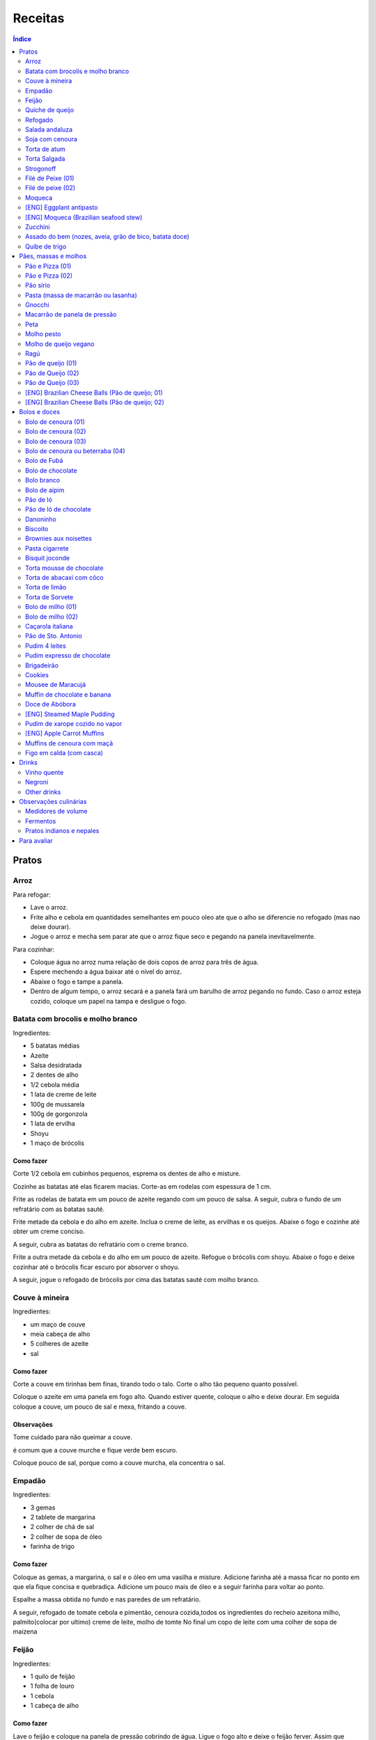Receitas
############

.. contents:: Índice
    :depth: 2

Pratos
=========
Arroz
-------
Para refogar:

- Lave o arroz.
- Frite alho e cebola em quantidades semelhantes em pouco oleo ate que o alho se diferencie no refogado (mas nao deixe dourar).
- Jogue o arroz e mecha sem parar ate que o arroz fique seco e pegando na panela inevitavelmente.

Para cozinhar: 

- Coloque água no arroz numa relação de dois copos de arroz para três de água. 
- Espere mechendo a água baixar até o nível do arroz.
- Abaixe o fogo e tampe a panela. 
- Dentro de algum tempo, o arroz secará e a panela fará um barulho de arroz pegando no fundo. Caso o arroz esteja cozido, coloque um papel na tampa e desligue o fogo.


Batata com brocolis e molho branco
------------------------------------
Ingredientes:

- 5 batatas médias
- Azeite
- Salsa desidratada
- 2 dentes de alho
- 1/2 cebola média
- 1 lata de creme de leite
- 100g de mussarela
- 100g de gorgonzola
- 1 lata de ervilha
- Shoyu
- 1 maço de brócolis

Como fazer
~~~~~~~~~~~~
Corte 1/2 cebola em cubinhos pequenos, esprema os dentes de alho e misture.

Cozinhe as batatas até elas ficarem macias. Corte-as em rodelas com espessura de 1 cm.

Frite as rodelas de batata em um pouco de azeite regando com um pouco de salsa. A seguir, cubra o fundo de um refratário com as batatas sauté.

Frite metade da cebola e do alho em azeite. Inclua o creme de leite, as ervilhas e os queijos. Abaixe o fogo e cozinhe até obter um creme conciso.

A seguir, cubra as batatas do refratário com o creme branco.

Frite a outra metade da cebola e do alho em um pouco de azeite. Refogue o brócolis com shoyu. Abaixe o fogo e deixe cozinhar até o brócolis ficar escuro por absorver o shoyu. 

A seguir, jogue o refogado de brócolis por cima das batatas sauté com molho branco.


Couve à mineira
-----------------
Ingredientes:

- um maço de couve
- meia cabeça de alho
- 5 colheres de azeite
- sal

Como fazer
~~~~~~~~~~~~
Corte a couve em tirinhas bem finas, tirando todo o talo. Corte o alho tão pequeno quanto possível. 

Coloque o azeite em uma panela em fogo alto. Quando estiver quente, coloque o alho e deixe dourar. Em seguida coloque a couve, um pouco de sal e mexa, fritando a couve.

Observações
~~~~~~~~~~~~~~
Tome cuidado para não queimar a couve. 

é comum que a couve murche e fique verde bem escuro.

Coloque pouco de sal, porque como a couve murcha, ela concentra o sal.


Empadão
---------
Ingredientes:

- 3 gemas 
- 2 tablete de margarina
- 2 colher de chá de sal
- 2 colher de sopa de óleo
- farinha de trigo

Como fazer
~~~~~~~~~~~~
Coloque as gemas, a margarina, o sal e o óleo em uma vasilha e misture. Adicione farinha até a massa ficar no ponto em que ela fique concisa e quebradiça. Adicione um pouco mais de óleo e a seguir farinha para voltar ao ponto.

Espalhe a massa obtida no fundo e nas paredes de um refratário.

A seguir, refogado de tomate cebola e pimentão, cenoura cozida,todos os ingredientes do recheio azeitona milho, palmito(colocar por ultimo) creme de leite, molho de tomte
No final um copo de leite com uma colher de sopa de maizena 


Feijão
--------
Ingredientes:

- 1 quilo de feijão
- 1 folha de louro
- 1 cebola
- 1 cabeça de alho


Como fazer
~~~~~~~~~~~~
Lave o feijão e coloque na panela de pressão cobrindo de água. Ligue o fogo alto e deixe o feijão ferver. Assim que ferver, tire o feijão do fogo e escorra.

Coloque novamente o feijão na panela de pressão. Coloque água no dobro do volume do feijão, a folha de louro e meia cebola. Deixar cozinhar na panela de pressão por trinta minutos a partir do momento em que a panela começar a chiar. 

Depois de trinta minutos, desligue o fogo e deixe sair a pressão. 

Ao desligar o fogo, coloque cinco colheres de óleo em uma frigideira. Quando o óleo estiver quente, frite uma cabeça de alho e meia cebola picada até o alho ficar loiro.

Misturar o refogado ao feijão e duas colheres de sal. Cozinhar um pouco mais.


Quiche de queijo
------------------
Ingredientes:

- 2 ovos e 1 gema 
- 1 tablete de margarina
- 1 colher de chá de sal
- 1 colher de sopa de óleo
- farinha de trigo
- 2 caixas de creme de leite
- 2 colheres de sopa de água
- 200 g de queijo mussarela
- 200 g de queijo parmesão
- 200 g de queijo branco
- 200 g de queijo gorgonzola

Como fazer
~~~~~~~~~~~~
Coloque a gema, a margarina, o sal e o óleo em uma vasilha e misture. Adicione farinha até a massa ficar no ponto em que ela fique concisa e quebradiça. Adicione um pouco mais de óleo e a seguir farinha para voltar ao ponto.

Espalhe a massa obtida no fundo e nas paredes de um refratário.

A seguir, misture os ovos, a água, o creme de leite e os queijos.

Jogue esta mistura dentro do refratário com a massa. 

Coloque para assar em forno médio até a massa e a parte de cima do recheio ficarem dourados.


Refogado
----------
Ingredientes:

- 2 dentes de alho
- 1/4 cebola
- 1/2 pimentão verde
- 2 tomates
- 3 colheres de sopa de azeite

Como fazer
~~~~~~~~~~~~
Pique o alho e a cebola tão pequenos quanto possível. Corte o pimentão em tiras finas ou em cubinhos bem pequenos. Pique os tomates em cubinhos.

Coloque o azeite em uma panela em fogo alto. Quando estiver quente, coloque o alho e deixar dourar. Em seguida, coloque a cebola e deixe dourar. Coloque depois o pimentão e os tomates picados. Tampe a panela e deixe cozinhar em fogo baixo. Os ingredientes devem ficar dissolvidos.

Para completar, pode-se colocar espinafre com creme de leite ou couve picada em tirinhas finas ou abóbora piacada em cubinhos ou vagem cortada. Nesses casos adicione cebolinha e salsa e deixe cozinhar em fogo baixo com a panela tampada.


Salada andaluza
-----------------
Ingredientes:

- 3 tomates
- 1 pimentão amarelo
- 125 gramas de arroz
- 1 limão
- salsa
- azeite
- sal
- pimenta do reino

Como fazer
~~~~~~~~~~~~
Lave os tomates, descasque-os e corte-os em quatro gomos. Tire a pele e as sementes do pimentão e cote-o em fatias finas.

Cozinhe o arroz em batante água fervente com sal, por 15 minutos. Depois, escorra.

Tempere o arroz com azeite, limão, sal e pimenta do reino. Salpique salsa e misture bem.

Divida o arroz em pratos e complete cada porção com as tiras de pimentão e com os gomos de tomate.


Soja com cenoura
-----------------
Ingredientes:

- 100 gramas de proteina de soja grande
- 1 cenoura média
- 1 cebola pequena
- 3 colheres de sopa de purê de tomate
- 1 colher de sopa de manjerona seca
- azeite
- sal

Como fazer
~~~~~~~~~~~~
Hidratar a soja em água fervente por trinta minutos.

Cortar as cenouras em fatias finas no sentido do seu comprimento.

Picar a cebola bem pequena e colocar para fritar em três colheres de azeite quente. Acrescentar as cenouras, temperar com sal e cozinhar em fogo alto por dez minutos, mexendo sempre.

Escorrer a soja e juntar aos legumes acima Cozinhar tudo junto por mais cinco minutos em fogo alto. Junte o purê de tomate e quatro colheres de água. Abaixe o fogo, tampe a panela e cozinhe por quinze minutos.

Destampar a panela, salpicar manjerona seca, misturar e cotinuar cozinhando por mais cinco minutos em fogo alto. Depois sirva.


Torta de atum
-----------------
Ingredientes:

- 3 ovos
- 2 xícaras (chá) de leite
- 2 xícaras (chá) de óleo
- 1/2 xícaras (chá) de queijo parmesão ralado
- 1 colher (chá) de sal
- 14 colheres (sopa) de farinha de trigo
- 1 colher (sopa) de fermento em pós
- margarina para untar
- 2 latas de atum sólido (340g)
- 1 tomate picado
- 1 xícara (chá) de azeitonas verdes picadas
- 1 cebola picada
- 1 lata de ervilha
- sal a gosto 

Como fazer
~~~~~~~~~~~~
Bata no liquidificador os ovos, o leite, o óleo, o parmesão, o sal, a farinha e o fermento. Em uma forma untada e enfarinhada, coloque metade da massa.

Em uma vasilha misture o atum, o tomater, a azeitona, a cebola e a ervilha e tempere com sal. Distribua sobre a massa, cubra com a massa restante e leve ao forno médio, preaquecido, por 30 minutos (ou até dourar).


Torta Salgada
----------------
Ingredientes:

- 3 ovos
- 1 copo (200ml) de óleo
- 2,5 copos de leite
- 3 copos de trigo
- queijo ralado
- sal e fermento

Como fazer
~~~~~~~~~~~~
Bata no liquidificador os ovos, o leite, o óleo, o parmesão, o sal, a farinha e o fermento. Em uma forma untada, coloque metade da massa.

Em uma vasilha misture os recheios (atum ou frango desfiado, tomate (comum ou seco), azeitona, cebola, ervilha cozida, cenoura cozida, palmito, milho... Distribua sobre a massa, cubra com a massa restante e leve ao forno médio, preaquecido, por 30 minutos (ou até dourar).


Strogonoff
------------
Ingredientes:

- 500 g de peito de frango cortados em cubos
- 1 lata de molho de tomate
- 1 lata de creme de leite
- 3 dentes de alho
- 1 colher de óleo
- Sal a gosto
- (opcional) batata palha

Como fazer
~~~~~~~~~~~~
Frite o alho no óleo até dourar.

Coloque o peito de frango cortado em cubos no fogo baixo, mexa bem e deixe por 3 a 10 minutos ou até cozinhar.

Acrescente o molho de tomate e ajuste o sal, deixe cozinhar por 5 minutos.

Acrescente o creme e leite, mexa bem e deixe por mais 3 minutos.


Filé de Peixe (01)
-------------------
Ingredientes:

- 500 g de filé de peixe (tilápia, saint peter ou outro)
- 4 batatas grande descascada em rodelas de 0,5 centímetro de espessura
- 2 tomates picadinhos
- 1/2 pimentão (se ele for grande)
- 1 cebola média picada em cubos
- 1 colher (sopa) cheia de alcaparras
- cheiro-verde a gosto
- (opcional) coentro a gosto 
- 1/2 colher (sopa) de sal
- 1 dente de alho (pequeno) bem espremido
- azeite a gosto

Como fazer
~~~~~~~~~~~~
Tempere o filé de peixe com sal e alho e reserve.

Misture o tomate, cebola, pimentão e alcaparras e tempere com um pouco de sal e junte o cheiro verde e coentro. Reseve.

Unte um refratário com azeite, e forre com as batatas cruas.

Cubra as batatas com o peixe e por cima distribua a mistura do tomate. Regue com bastante azeite e leve ao forno por mais ou menos 30 a 40 minutos.

Quando secar o líquido que acumula no fundo da forma quando está assando e ficar dourado está pronto.

Sirva com arroz intergal ou branco, é uma delícia!


Filé de peixe (02)
-------------------
Ingredientes:

- 500 g de filé de peixe (a sua escolha)
- 1 lata de molho de tomate
- 1 pote de requeijão
- 1 colher de sopa de queijo ralado

Como fazer
~~~~~~~~~~~~
Tempere o peixe com alho e limão, coloque-os num refratário. Coloque o requeijão. Em cima do requeijão, adicione o molho de tomate e salpique o queijo ralado. Leve ao forno em temperatura média (25 min).


Moqueca
----------
Ingredients:

 - 1/2 a 1 kg de filés de peixe branco firme, como linguado, peixe-espada ou bacalhau, lavados em água fria, espinhas de alfinete removidas e cortadas em grandes porções
 - 3 dentes de alho picados
 - 4 colheres de sopa de limão ou suco de limão
 - Sal
 - Pimenta preta (preferência por moída na hora)
 - Pimenta vermelha
 - Azeite virgem extra
 - Azeite de dendê
 - 1 xícara de cebolinha picada ou 1 cebola amarela média, picada ou fatiada
 - 1/4 xícara de cebola verde picada
 - 1/2 pimentão amarelo e 1/2 vermelho, com sementes, sem haste, picado (ou fatiado)
 - 2 xícaras de tomate picado (ou fatiado)
 - 1 colher de sopa de páprica (doce húngaro)
 - 1 molho grande de coentro, picado com um pouco de reserva para enfeitar
 - 1 lata de 400 ml de leite de coco

Como fazer
~~~~~~~~~~~~
Cubra o peixe com alho e suco de limão: coloque os pedaços de peixe em uma tigela, acrescente o alho picado e o suco de limão para que os pedaços fiquem bem revestidos. Polvilhe generosamente com sal e pimenta. Mantenha refrigerado enquanto prepara o resto da sopa.

Faça arroz para servir com sopa: Se você está pensando em servir a sopa com arroz, comece pelo arroz. % Leve alguns copos de água para ferver. Aqueça uma colher de sopa de azeite em uma panela média em fogo médio alto. Adicione a 1/2 cebola picada e cozinhe, mexendo, até que a cebola fique translúcida. Adicione o alho e cozinhe por mais 30 segundos, até que o alho esteja perfumado. Adicione o arroz branco cru e mexa para cobrir completamente com o óleo, a cebola e o alho. Adicione a água fervente. (A quantidade depende da marca do arroz, verifique a embalagem. Se nenhuma quantidade for fornecida, adicione 1 3/4 xícara de água para cada xícara de arroz.) Misture 1 colher de chá de sal. Leve para ferver, abaixe o fogo, tampe e deixe cozinhar por 15 minutos, depois retire do fogo até a hora de servir com a sopa.

Comece a cozinhar a cebola, o pimentão, o tomate e as cebolas verdes: Em uma panela grande coberta (como uma panela de ferro), cubra o fundo com cerca de 2 colheres de sopa de azeite e leve ao fogo médio. Adicione a cebola picada e cozinhe alguns minutos até ficar macia. Adicione o pimentão, páprica e flocos de pimenta vermelha. Polvilhe generosamente com sal e pimenta. (Pelo menos uma colher de chá de sal.) Cozinhe por mais alguns minutos, até que o pimentão comece a amolecer. Junte os tomates picados e as cebolas verdes. Leve para ferver e cozinhe por 5 minutos, descoberto. Junte o coentro picado.

Faça uma camada de vegetais com peixes, adicione leite de coco: Use uma colher grande para retirar cerca de metade dos vegetais (você vai colocá-los de volta). Espalhe os vegetais restantes no fundo da panela para criar uma cama para os peixes. Disponha os pedaços de peixe sobre os vegetais. Polvilhe com sal e pimenta. Em seguida, volte a colocar os vegetais previamente retirados, cobrindo o peixe. Despeje o leite de coco sobre o peixe e os vegetais.

Cozinhe, cozinhe, ajuste os temperos: leve a sopa para ferver, reduza o fogo, tampe e deixe ferver por 15 minutos. Prove e ajuste os temperos. Pode ser necessário adicionar mais sal (provavelmente), suco de lima ou limão, páprica, pimenta ou chili em flocos para obter o tempero desejado para a sopa. Enfeite com coentro. Sirva com arroz ou com pão crocante.


[ENG] Eggplant antipasto
---------------------------
Ingredients:

- 2 pounds of eggplant (or the pack sold at the farmer market)
- 1 big zucchini (or 2 small ones)
- 1 big onion (or 2 small ones)
- 2 big red peppers (can also be yellow or green ones)
- 2 tbsp of minced garlic
- 3/4 cup of olive oil
- 2 tsp of salt
- pinches of oregano and/or basil


How to prepare
~~~~~~~~~~~~~~~~~~
In a large oven container, add the sliced peppers, zucchini, and onion. It doesn't have to be very thin, as they will decrease in size.

At the top, add the sliced eggplant. Cover the eggplant with olive oil, garlic and salt (oregano and basil to taste).

Bake at 350 oF for one hour and a half. Mix it well each 30 minutes. In the first mix, the eggplant interior should have a dark interior. My point to know that is good is when the onion chars and adheres tp the edges of the container.


[ENG] Moqueca (Brazilian seafood stew)
----------------------------------------
Ingredients:

- 1/2 to 2 pounds of fillets of firm white fish such as halibut, swordfish, or cod, rinsed in cold water, pin bones removed, cut into large portions
- 3 cloves garlic, minced
- 4 tablespoons lime or lemon juice
- Salt
- (Preferably fresh) ground black pepper
- Extra virgin olive oil
- Brazilian dendê oil
- 1 cup chopped spring onion, or 1 medium yellow onion, chopped or sliced
- 1/4 cup green onion greens, chopped
- 1/2 yellow and 1/2 red bell pepper, seeded, de-stemmed, chopped (or sliced)
- 2 cups chopped (or sliced) tomatoes
- 1 tablespoon paprika (Hungarian sweet)
- Pinch red pepper flakes
- 1 large bunch of cilantro, chopped with some set aside for garnish
- 1 14-ounce can coconut milk

How to prepare
~~~~~~~~~~~~~~~~~~
Coat fish with garlic and lime juice: Place fish pieces in a bowl, add the minced garlic and lime juice so that the pieces are well coated. Sprinkle generously all over with salt and pepper. Keep chilled while preparing the rest of the soup.

Make rice for serving with soup: If you are planning on serving the soup with rice, start on the rice. %Bring a couple cups of water to a boil. Heat one Tbsp of olive oil in a medium saucepan on medium high heat. Add the chopped 1/2 onion and cook, stirring, until the onion is translucent. Add the garlic and cook for 30 seconds more, until the garlic is fragrant. Add the raw white rice and stir to coat completely with the oil, onions, and garlic. Add the boiling water. (The amount depends on your brand of rice, check the package. If no amounts are given, add 1 3/4 cup of water for every cup of rice.) Stir in 1 teaspoon of salt. Bring to a simmer, then lower the heat, cover, and let cook for 15 minutes, after which, remove from heat until ready to serve with the soup.

Start cooking the onion, bell pepper, tomatoes, onion greens: In a large covered pan (such as a Dutch oven), coat the bottom with about 2 Tbsp of olive oil and heat on medium heat. Add the chopped onion and cook a few minutes until softened. Add the bell pepper, paprika, and red pepper flakes. Sprinkle generously with salt and pepper. (At least a teaspoon of salt.) Cook for a few minutes longer, until the bell pepper begins to soften. Stir in the chopped tomatoes and onion greens. Bring to a simmer and cook for 5 minutes, uncovered. Stir in the chopped cilantro.

Layer vegetables with fish, add coconut milk: Use a large spoon to remove about half of the vegetables (you'll put them right back in). Spread the remaining vegetables over the bottom of the pan to create a bed for the fish. Arrange the fish pieces on the vegetables. Sprinkle with salt and pepper. Then add back the previously removed vegetables, covering the fish. Pour coconut milk over the fish and vegetables.

Simmer, cook, adjust seasonings: Bring soup to a simmer, reduce the heat, cover, and let simmer for 15 minutes. Taste and adjust seasonings. You may need to add more salt (likely), lime or lemon juice, paprika, pepper, or chili flakes to get the soup to the desired seasoning for your taste. Garnish with cilantro. Serve with rice or with crusty bread.


Zucchini
-----------
- 3 zucchini
- 0.5 onion
- 3 garlic cloves
- 3/4 cup cheese, grated
- 2 cups bread crumbs
- 2 eggs
- 1 cups mozzarela
- handful of parsley, chopped
- 3 tbsp olive oil
- (peanut oil, if frying)
- salt
- black pepper

How to prepare: TBD.


Assado do bem (nozes, aveia, grão de bico, batata doce)
---------------------------------------------------------------
Ingredientes:

- Uma xícara de aveia
- Uma xícara de nozes ou semente de girassol
- 3 dentes de alho
- Uma xícara de salsinha e cebolinha picadas
- 350 gramas de batata doce (uma grande aproximadamente)
- 250 gramas de grão de bico cozido (meia xícara de grão de bico cru aproximadamente)
- Suco de um limão
- 1/4 de xícara de água
- raspas da casca de um limão
- Uma colher de sopa de azeite extra virgem

Temperos:

- Uma colher de chá de sal marinho
- 1/2 colher de chá de açafrão em pó
- 1 1/2 colher de chá de páprica defumada
- Um ramo de alecrim fresco pequeno
- pimenta a gosto (opcional)

Como fazer
~~~~~~~~~~~~~
Cozer grão de bico cozido (de molho e depois 25 min de pressão) e batata doce (no vapor.

Fritar cebolas no azeite.

Adicionar grão de bico e batata doce com um pouco de água e temperos (cebolinha) e suco de limão. Fogo médio.

Por último, cascas de limão, aveia e nozes, mexendo até grudar no fundo da panela (aprox. 10 min)

Amassar como se fosse purê, mas deixar alguns dos ingredientes inteiros.

Tempo de forno: 35 minutos a 180-200C (servir com molho de tomate e molho de queijo vegano [ver receita abaixo]).


Quibe de trigo
-----------------
Ingredientes:
- 1 beringela
- 3 dentes de alho
- 1 copo de trigo para quibe
- 1/2 cebola
- suco de limão
- tahine
- tempero verde (salsinha/cebolinha/hortelã desidratada)

Como fazer
~~~~~~~~~~~~
Asse 1 beringela com azeite de oliva, pimenta do reino, sal, e 3 dentes de alhos separados.

Numa vasilha, coloque 1 copo de trigo para quibe e 1 copo de água fervente.

Depois de assado, junte os ingredientes na vasilha com 1/2 cebola picada, suco de 1 limão, 2 colheres de tahine, tempero verde (salsinha/cebolinha/hortelã desidratada).

Misture bem e adicione trigo hidratado (1-2 copos) e sal. Leve novamente ao forno e fronto!


Pães, massas e molhos
=========================
Pão e Pizza (01)
------------------
Ingredientes:

- 500 gramas de farinha de trigo branca
- uma pitada de sal
- uma pitada de pimenta
- 2 colheres de azeite
- 1/2 copo de água morna
- 25 gramas  de fermento

Como fazer
~~~~~~~~~~~~
Colocar 25 gramas de fermento em meio copo de água morna. Colocar um pouco da farinha, o sal e a pimenta em uma tigela. Colocar a água com fermento na tigela com farinha, sal e pimenta e amassar. Amassar enquanto se adiciona a farinha até a massa obter uma consistência em que não grude na mão e ao mesmo tempo que não esteja muito seca e dura. Esse ponto é mais facilmente obido, quando se adiciona farinha lentamente e se amassa bastante a massa antes de colocar mais farinha. Assim que a massa não grudar mais na mão, eis o ponto. 

Em seguida, junte a massa e jogue três vezes contra a mesa antes de colocar para "descansar". A massa deve ficar "descansando" em uma tigela coberta e sem pegar vento, por um tempo entre duas e três horas. 

Para fazer pão
~~~~~~~~~~~~~~~
Uma forma de fazer o pão é simplesmente colocá-lo para descansar em uma forma untada com azeite ao invés de colocar em uma tigela (como descrito acima). Deixe a massa "descansando" até obter o tamanho desejado e depois asse em forno médio baixo.

Outra forma é amassar um pouco mais o pão, depois de "descansar" por duas ou três horas. Então coloque-o em uma forma untada com azeite ou margarina. Deixe a massa "descansando" um pouco mais até obter o tamanho desejado e depois asse em forno médio baixo.

Para fazer pizza
~~~~~~~~~~~~~~~~~~~~~
Depois que a massa "descansou" por duas ou três horas, divida-a ao meio e abra com um rolo. Unte uma forma com azeite e coloque a massa aberta para assar em forno médio baixo.


Pão e Pizza (02)
-----------------
Ingredientes:

- 1 kg de farinha de trigo,
- 1 xícara de açucar,
- 1 colher de sopa de sal,
- 3 colheres de sopa de fermento biológico para pão,
- 1 copo de óleo,
- 3 copos de água.

Como fazer
~~~~~~~~~~~~
Amassar por 15 minutos e deixar "descansar" por uma hora para crescer. Sovar mais um pouco e colocar numa forma. Deixar "descansar" mais uma hora antes de colocar para assar.


Pão sírio
-----------
Ingredientes:

- 100 gramas de farinha de grão-de-bico
- 40 ml de azeite
- 200 ml de água
- um punhado pequeno de coentro fresco e picado
- raspas de um limão-siciliano

Como fazer
~~~~~~~~~~~~
Coloque a farinha em uma vasilha, abra uma cova no meio e despeje o azeite. Aos poucos, coloque a água, mexendo sempre, até a massa ficar com consistência de creme de leite. (A massa não deve se espalhar facilmente quando despejada). Junte o coentro e as raspas de limão e mexa bem.

Aqueça uma panquequeira até ficar bem quente, pincele com azeite e despeje cerca de 100 ml da massa. Faça uma panqueca grossa, de cerca de 20 cm de diâmetro. Abaixe o fogo ligeiramente e deixe o pão assar e dourar de um lado antes de virar e repetir o processo. Coloque em um prato, cubra com outro prato e mantenha quente enquanto utiliza o restante da mistura.

Esta receita deve render pelo menos quatro pães. Se sobrar, deixe na geladeira em um recipiente fechado até dois dias ou congele por até quatro semanas. 


Pasta (massa de macarrão ou lasanha)
--------------------------------------
Ingredientes:

- 100 gramas de farinha de trigo branca
- 1 ovo
- uma pitada de sal

Como fazer
~~~~~~~~~~~~
Colocar o ovo e o sal em uma tigela com um pouco de farinha. Amassar enquanto se adiciona farinha a fim de misturar bem a massa e deixá-la seca, mas não dura. Assim que a massa obtiver a consistência em que ela não gruda mais na mão adicionar ainda um pouco mais de farinha e amassar. Deixar a massa "descansar" por dez horas.

Depois que a massa "descansou" por dez horas, abrir a massa adicionando farinha a fim de evitar que ela grude em si mesma e na mesa onde será cortada. Cortar a massa enfarinhada.

Para fazer macarrão, basta colocar a massa para cozinhar.

Para fazer lasanha, coloque a massa em água fervente por um minuto e em seguida em água fria. Retirá-la e colocá-la sobre um pano para secar. A seguir, basta colocar em uma forma, montar a lasanha e colocar para assar.


Gnocchi
-----------
Ingredientes:

- 2 quilos de batata
- sal
- 1 ovo
- azeite
- farinha de trigo

Como fazer
~~~~~~~~~~~~
Cozinhe as batatas e amasse. Retire um pouco da água que fica acumulada.

Coloque em uma bacia as batatas amassadas, o ovo e um pouco de sal. Misture e comece a incluir farinha de trigo até que a massa pegue ponto.

Quando a massa pegar ponto, corte alguns pedaços, faça fios com diâmetro de um dedo e corte em discos com a largura de um dedo também. A seguir passe um garfo por cima da massa amassando e fazendo marcas em cima dos gnocchi. Polvilhe farinha de trigo em cima dos gnocchi para eles não grudarem. 

Coloque água em uma panela para ferver com um fio de azeite. Quando a água estiver fervendo, coloque cerca de 15 gnocchi na panela e retire quando eles subirem a superfície.


Macarrão de panela de pressão
------------------------------
Ingredientes:

- 500 g de macarrão parafuso
- 1 caixa de 340g de molho de tomate
- 1 lata de creme de leite
- 1 litro de água
- 250 g de queijo mussarela
- 250 g de quijo parmesão
- azeite 
- orégano

Como fazer
~~~~~~~~~~~~
Pique o queijo mussarela em cubos. 

Coloque o macarrão, o molho de tomate, o creme de leite e a água em uma panela de pressão em fogo alto. A partir do momento em que a panela chiar, deixe cozinhar por 1 minuto. 

Desligue o fogo e coloque os queijos, azeite e orégano em um recipiente onde caiba o conteúdo da panela de pressão. Quando sair a pressão, coloque o conteúdo da panela de pressão e misture.


Peta
-------
Ingredientes:

- 500g de Pouvilho Azedo
- 4 ovos
- 1 copo de óleo
- 1 copo de leite
- sal a gosto (pitada)

Como fazer
~~~~~~~~~~~~
Escaldar o pouvilho com o óleo+leite ferventes. Adicionar os ovos. Espremer a massa em filetes. Assar em forno à 250oC.


Molho pesto
-------------
Simplesmente bata os seguintes ingredientes no liquidificador:

- um maço de majericão
- dois dentes de alho
- um pouco de sal
- um pouco de pimenta
- três colheres de sopa de queijo grana ou parmesão
- três colheres de azeite
- três colheres de castanha


Molho de queijo vegano
------------------------
- Uma xícara de castanha de caju crua deixada de molho
- Suco de um limão
- 3/4 de xícara de água
- 1/2 colher de chá de sal marinho
- Uma colher de chá de açafrão da terra em pó
- Um dente de alho
- Uma colher de sopa de azeite extra virgem

Ragú
-------
Ingredientes:

- 1 cebola
- 2 cebolas
- 1 dente de alho
- azeite
- molho de tomate
- sal
- pimenta
- água

Como fazer
~~~~~~~~~~~~
Corte a cebola em cubinhos bem pequenos, rale as cenouras bem finas e amasse o dente de alho. 

Numa frigideira, coloque o azeite para esquentar e frite um pouco o alho e a cebola picados. A seguir inclua a cenoura ralada. Cozinhe por cinco minutos como cuidado para não queimar.

A seguir junte o molho de tomate, dois copos de água, sal, pimenta e deixe cozinhar por duas horas.


Pão de queijo (01)
-------------------
Ingredientes:

- 300 ml de leite
- 150 ml de óleo
- 3 ovos
- 565 gramas de polvilho azedo (= 1 pacote de *Tapioca Flour* (ou *starch*), vendido no H-E-B)
- 1 colher sobremesa sal
- 300 gramas de queijo parmesão ralado (quanto mais fino, melhor)

Como fazer
~~~~~~~~~~~~
Colocar o leite+óleo em uma panela e esperar começar a ferver. Derramar então sobre o polvilho e misturar. Parece que ficará seco, mas é assim mesmo.

Adicione o sal e o queijo, e por último os ovos. Amassar bem até a massa ficar soltando da mão. Enrolar o pão de queijo no tamanho desejado. A massa pode ser congelada se desejado.

Untar a forma com óleo, e levar ao forno (25 min a 400 F - ou até dourar). 


Pão de Queijo (02)
---------------------
- 2 Cups Tapioca Flour
- 1/2 Cup Unsalted Butter
- 2/3 Cup Whole Milk
- 1 Teaspoon Salt
- 1 Cup Freshly Grated Parmesan Cheese
- 1/2 Cup Grated White Cheddar Cheese
- 2 Eggs

Fever manteiga e leite e misturar com tapioca. Esperar 15 min. Misturar o resto. Amassar por 10 min. Assar a 375.F


Pão de Queijo (03)
---------------------
- 250g polvilho doce
- 250g polvilho azedo
- 2 xícaras de chá de leite
- 250g de queijo parmesão ralado
- 3 ovos
- 2 colheres de sopa rasas de manteiga


[ENG] Brazilian Cheese Balls (Pão de queijo; 01)
-------------------------------------------------
Ingredients:

- 1 cup of milk
- 1/2 cup of vegetable oil
- 3 eggs
- 1 pound of tapioca flour (ou tapioca starch) -- Bob's Red Mill
- 1 tbsp of salt
- 10 oz of grated Parmesan cheese (the thinner the better)

How to prepare
~~~~~~~~~~~~~~~~
Put the milk+oil in a pan and wait to start boiling. Then pour over the flour and mix. It appers to be dry, but it is like that.

Add salt and cheese, and finally the eggs. Knead well until dough comes loose from hand. Roll the cheese bread to the desired size. The dough may be frozen if desired.

Grease a container with oil, and bake (25 min at 400 F - or until dark golden color). You can spread cheese on the top before going to the oven. 


[ENG] Brazilian Cheese Balls (Pão de queijo; 02)
-------------------------------------------------
Ingredients:

- 4 cups of tapioca flour (sometimes sold as tapioca starch)
- 4/3 cup of milk
- 1/2 cup of vegetable oil
- 2 eggs
- 4/3 cup of shredded Mozzarella cheese
- 3/4 cup of grated Parmesan cheese
- 1 teaspoon of salt

How to prepare
~~~~~~~~~~~~~~~~
- Warm the milk+oil in a pan (no need to boil). Then pour over the tapioca flour and mix. It will appear to be dry, but it is like that.
- Add salt and the two cheeses, and finally the eggs. Knead well until dough comes loose from hand. Roll into balls of desired size.
- If the dough is too wet/sticky, let it rest for 30m or 1h.
- The dough may be frozen if desired.
- Bake it on a greased baking sheet (25 min at 400 F - or until dark golden color). 


Bolos e doces
===============
Bolo de cenoura (01)
-------------------------
Ingredientes:

- 4 colheres de linhaça
- 3 cenouras grandes
- 1/2 copo de óleo
- 2 copos de açúcar
- 2 copos de farinha de trigo
 
Como fazer
~~~~~~~~~~~~
Triture 4 colheres de linhaça no liquidificador e junte com 12 colheres de água;

Triture 3 cenouras grandes no liquidificador. Bata as cenouras com os outros ingredientes (menos os 2 copos de farinha).
 
Misture tudo com 2 copos de farinha de trigo numa vasilha.

Leve ao forno por 40 minutos.
 

Bolo de cenoura (02)
--------------------------
Ingredientes:

- 3 ovos
- 2 xícaras de açúcar
- 1 xícara de óleo
- 5 cenouras médias
- 1 pitada de sal
- 1 pitada de baunilha (opcional)
- 2 colheres de café de fermento em pó (Royal)
- 2 xícaras de trigo
- 1 xícara de maizena

Como fazer
~~~~~~~~~~~~
Bater no liquidificador todos os ingredientes (menos a farinha, maizena e fermento).

Misturar num vasilha a farinha e maizena. Por último, adicione o fermento.

Leve ao forno à 200oC.

Cobertura (01)
~~~~~~~~~~~~~~~
Ingredientes:

- 10 colheres de açúcar
- 2 colheres de manteiga
- 2 colheres de leite

Cozinhar numa panela até engrossar e colocar em cima do bolo.

Cobertura (01)
~~~~~~~~~~~~~~~
Ingredientes:

- Chocolate em barra
- Creme de leite (opcional)

Derreter chocolate em banho-maria e colocar em cima do bolo. Na cobertura só com chocolate, recomenda-se cortar o bolo com o chocolate ainda mole, pois pode quebrar depois de frio (depende do chocolate)


Bolo de cenoura (03)
---------------------
- 3 ovos
- 0,5 xícara de óleo
- 0,5 xícara de uva-passa preta (s/ caroço)
- 1,0 xícara de aveia
- 2 bananas
- 1 colher de fermento
 

Bolo de cenoura ou beterraba (04)
-----------------------------------
- 3 cenouras médias
- 2 xícaras de açúcar
- 1/2 xícara de óleo
- 4 ovos
- 3 xícaras de farinha
- 1 colher de sopa de pó Royal

Receita da Elza.


Bolo de Fubá
--------------
Ingredientes:

- 1 vidro de leite de coco
- 2 copos de açúcar
- 1 copo de farinha de trigo
- 3/2 copos de fubá
- 50 gr de coco ralado
- 1 copo de margarina
- 3 colheres de sopa de linhaça
- 1/2 copo de água
- 1 colher de sopa de fermento em pó

Como fazer
~~~~~~~~~~~~
Triture as 3 colheres de linhaça no liquidificador até virar farinha. Misture a farinha de linhaça com as 9 colheres de água. 

Ligue o forno em temperatura média baixa.

Em uma tijela, misture um vidro de leite de coco, dois copos de açúcar, um copo de farinha de trigo, um copo e meio de fubá, 50 gramas de coco ralado e 1 copo de margarina. Misture bem até obter uma massa homogênea. Junte a linhaça com água. Misture bem até obter uma massa homogênea novamente. Misture o fermento.

Unte uma forma com margarina e farinha e despeje a massa na forma. Coloque no forno quente para assar.


Bolo de chocolate
---------------------
Ingredientes:

- 3 colheres de sopa de linhaça
- 2 vidros de leite de coco
- 1/2 copo de óleo
- 1/2 copo de água
- 3/2 copos de farinha de trigo
- 1 copo + 8 colheres de sopa de chocolate em pó
- 100 gramas de coco ralado
- 1 colher de sopa de fermento
- 2 colheres de sopa de margarina
- 1 caixa de creme de leite
- 1 caixa de leite condensado

Como fazer
~~~~~~~~~~~~
Para fazer a massa do bolo, triture as 3 colheres de linhaça no liquidificador até virar farinha. Misture a farinha de linhaça com a água. 

Ligue o forno em temperatura média baixa.

Em uma tijela, misture um vidro de leite de coco, o óleo, a farinha de trigo, um copo de chocolate em pó e 50 gramas de coco ralado. Misture bem até obter uma massa homogênea. Junte a linhaça com água. Misture bem até obter uma massa homogênea novamente. Misture o fermento.

Unte uma forma com margarina e farinha e despeje a massa na forma. Coloque no forno quente para assar.

Para fazer a cobertura, misture em uma panela oito colheres de sopa de chocolate em pó, uma colher de sopa de margarina e uma caixa de creme de leite. Ligue o fogo alto e mexa sem parar até começar a borbulhar. Quando começar a borbulhar, abaixe o fogo e continue mexendo até que o creme fique consistente o suficiente, de tal modo que ao mexer seja possível ver o fundo da panela. Deixe esfriar.

Para fazer o recheio, misture em uma panela um vidro de leite de coco, uma caixa de leite condensado e 50 gramas de coco ralado. Cozinhe de maneira análoga ao recheio.

Quando o bolo estiver pronto, retire-o do forno, corte-o ao meio e recheie. Em seguida, despeje a cobertura cobrindo o bolo.


Bolo branco
-------------
Ingredientes:

- 3 colheres de sopa de linhaça 
- 9 colheres de sopa de água
- troque a linhaça por 3 ovos
- 1/2 copo de leite
- 1/2 copo de óleo
- 1/2 copo de água
- 2 copos de farinha de trigo
- 1 colher de sopa de fermento
- uma colher de sopa de margarina

Como fazer
~~~~~~~~~~~~
Triture as 3 colheres de linhaça no liquidificador até virar farinha. Misture a farinha de linhaça com as 9 colheres de água. 

Ligue o forno em temperatura média baixa.

Em uma tijela, misture o leite, o óleo e a água com a farinha de trigo. Misture bem até obter uma massa homogênea. Junte a linhaça com água. Misture bem até obter uma massa homogênea novamente. Misture o fermento.

Unte uma forma com margarina e farinha e despeje a massa na forma. Coloque no forno quente para assar.


Bolo de aipim
---------------
Ingredientes:

- 1 1/2 kg de aipim ralado (ou 3 xícaras)
- 3 ovos
- 2 xícaras de açucar ( a massa tem de ficar doce)
- 2 copos de leite (consistência mole, se precisar coloque mais)
- 100g (ou 2 colheres) de margarina
- 100g de coco ralado (1 pacote)

Como fazer
~~~~~~~~~~~~
Misturar tudo em uma vasilha. Adicione o aipim por último. Bater bem e colocar em forma untada para assar. Assar em forno alto por aproximadamente 70 minutos (até ficar corado).


Pão de ló
-----------
Ingredientes:

- 6 ovos
- 1 1/2 xícara de açucar (~270 g)
- 1 xícara de leite quente (~240 ml)
- 1 xícara de farinha de trigo (~240 g)
- 1 colher de sopa de fermento em pó
- essência de baunilia a gosto

Como fazer
~~~~~~~~~~~~
Em uma batedeira, bata os ovos e o açucar em velocidade alta por uns 10 minutos até virar um creme. Adicione o leite quente. Tire da batedeira e acrescente a farinha de trigo peneirada e o fermento. Colocar essência a gosto.
Levar ao forno pré aquecido a 180oC por uns 20 min.

Observação: O leite pode ser substituído por água.


Pão de ló de chocolate
------------------------
Ingredientes:

- 5 ovos
- 1 1/2 xícara de açucar (~270 g)
- 1 xícara de leite quente (~240 ml)
- 2/3 xícara de farinha de trigo (~180 g)
- 1 xícara de chocolate em pó
- 1 colher de sopa de fermento em pó
- essência de baunilia a gosto


Como fazer
~~~~~~~~~~~~
Primeiro ponha o leite para ferver.

Em uma batedeira bata os ovos com açucar e a baunilia até obter um creme bem fofo e leve. Acrescente o leite quente.

Misture delicadamente com um batedor de arame a farinha de trigo (peneirada), o chocolate em pó, o fermento, a essência de baunilia.
Levar para assar a 180oC por uns 20 a 25 min.


Danoninho
-------------
Ingredientes:

- 300 g de creme de leite
- 1 lata de leite condensado
- 200 g de iogurte natural (não desnatado)
- 1 pacote de suco instantâneo de morango sem açucar

Como fazer
~~~~~~~~~~~~
Bata todos os ingredientes no liquidificador a fim de homogeinizar a mistura. Em seguida coloque em um (ou mais) recipientes e deixe na geladeira para esfriar.


Biscoito
----------
Ingredientes:

- 200 g (1 pacote) de fécula de batata,
- 100 g de farinha de trigo,
- 100 g de açucar,
- 2 tabletes de margarina.

Como fazer
~~~~~~~~~~~~
Misturar tudo até o ponto em que a massa solta da mão e está compacta. Colocar no forno médio baixo até que o biscoito comece a ficar moreno em baixo.


Brownies aux noisettes
------------------------
Ingredientes:

- 4 ovos
- 150g de chocolate meio amargo
- 1 pitada de sal
- 150g de manteiga sem sal
- 320g de açucar
- 140g de farinha de trigo
- 70g de nozes picadas
- 20g de chocolate em pó

Como fazer
~~~~~~~~~~~~
Bata os ovos e o açucar com um fuet. Derreta o chocolate com a manteiga e despeje sobre os ovos. Misture. Junte os ingredientes secos e peneirados. Misture delicadamente todos os ingredientes. Acrescente as nozes. 

Forre com papel manteiga uma assadeira previamente untada. Despeje a preparação sobre a assadeira. Leve ao forno a 180oC para assar por uns 15 a 20 min até q as bordas e as superfícies estejam firmes. O centro deve permanecer úmido.

Espere esfriar para desinformar e cortar em quadrados.

Cobertura (opcional)
~~~~~~~~~~~~~~~~~~~~~~
Ingredientes:

- 160g de creme de leite 
- 17g de mel
- 85g de chocolate meio amargo bem picadinnho 
- 15g de manteiga noissete 

Cozinhe a manteiga até conseguir tirar a espuma, depois volte ao fogo até ela mudar de cor para dourada. Reserve e refrigere. 

Em uma panela, ferva o creme de leite com o mel. Coloque sobre o chocolate picado. 

Emulsione e agregue a manteiga noissete. Coloque esssa cobertua sobre  o brownie frio. 

Espere a cobertura endurecer e corte os pedaços no tamanho desejado. Decore cada pedaço com uma noz.


Pasta cigarrete
------------------
Ingredientes:

- 50g de clara
- 50g de farinha de trigo
- 50g de açucar impalpável
- 50g de manteiga em temperatura ambiente

Como fazer
~~~~~~~~~~~~
Misturar todos os ingrediente com um fue ou batedeira. Espalhe essa massa em um tapete de silicone e faça os modelos de sua preferência. Leve para gelar por uns 10 min no freezer para firmar a massa.

Observação: a pasta cigarrete pode ser colorida com cacau, chocolate em pó ou outro corante. Basta acrescentar o corante a gosto na mistura e bater bem.


Bisquit joconde
-----------------
Ingredientes:

- 150g de TPT ( 75g de açúcar impalpável + 75g de farinha de amêndoas)
- 60g de farinha de trigo
- 1 ovo 
- 2 gemas
- 5 claras
- 50g de açucar

Como fazer
~~~~~~~~~~~~
Bata as claras com o açúcar (ir colocarndo aos poucos) até ficar em neve mas não muito firme. Reserve.

A parte, bata os ovos com a gema e o TPT até ponto letra. Tire a clara em neve da batedeira e adicione a farinha de trigo peneirada. Coloque delicadamente as claras batidas em neve com a preparação acima. Espalhe sobre a pasta cigarrete congelada e leve ao forno por uns 10 min a uns 180oC.

Observações: 

- A massa tem que ficar maleável.
- Tire a massa do forno e esperar esfriar em cima de um papel manteiga.
- Pode-se povilhar açúcar impalpável ou refinado para a massa secar mais rápido.


Torta mousse de chocolate
---------------------------
Ingredientes:

- 2 ou 3 camadas de pão de ló de chocolate
- Biscuit Joconde (para a lateral)
- 200ml de calda ( 3 colheres de sopa de leite condensado em 200ml de água)
- 200g de chocolate meio amargo
- 50g de manteiga sem sal
- 200ml de creme de leite em temperatura ambiente sem soro
- 3 claras 
- 200g de açucar refinado
- água (somente para cobrir o açucar)

Como fazer
~~~~~~~~~~~~
Recheio: derreta o chocolate e a manteiga em banho maria. Retire do fogo e deixe amornar. Coloque o creme de leite. Faça um merengue italiano com as claras o açucar e a água. Incorpore delicadamente.

Merengue italiano: colocar a água e o açucar para fazer uma calda, mantenha a calda no fogo até ponto de bala mole. Quando a calda entrar em ebulição começar a bater as claras. Colocar a calda e bater até esfriar.

Montagem da torta: montar o biscuit Joconde na lateral do bolo. Colocar o disco de pão de ló no centro  e depois o recheio. Fechar com chantily batido ou recheio. Levar para gelar. No dia seguinte desinformar e decorar salpicando cacau em pó e arabesco de caramelo.


Torta de abacaxi com côco
--------------------------
Ingredientes:

- 2 ou 3 camadas de pão de ló
- 400g de abacaxi cortado em cubos
- 200g de açucar
- 50ml de água
- 1 lata de creme de leite com soro
- 300g de chocolate branco
- 200g de coco ralado
- 200ml de chantily
- raspas de chocolate branco
- calda de abacaxi a gosto

Como fazer
~~~~~~~~~~~~
Recheio: cozinhe o abacaxi com a água e o açucar até ficar macio. Reserve. Derreta o chocolate com o creme de leite. Acrescente o coco e o abacaxi cozido.

Montagem da torta: no recipiente colocar ua camada de pão de ló, molhar com a calda e depois adicionar o recheio. Pode ou fazer mais uma camada com o mesmo processo ou só fecha a torta com uma camada de pão de ló molhada com calda. Levar a geladeira por pelo menos 3 horas.

Decoração: cobrir a torta com chantily e raspas de chocolate a gosto.


Torta de limão
----------------
Ingredientes:

- 4 colheres de sopa de açucar
- 4 colheres de sopa de leite
- 4 colheres de sopa de maragrina
- farinha de trigo
- 2 latas de leite condensado
- 0,5 xícara de suco de limão

Como fazer
~~~~~~~~~~~
Para fazer a massa, junte os três primeiros ingridientes e adicione farinha. Enquanto a farinha é adicionada, junte os ingredientes amassando. A quantidade de farinha a ser colocada é aquela tal que a consistência da massa solte da mão e não fique dura e seca.

Para fazer o recheio, simplesmente bata os dois últimos ingredientes no liquidificador.

Em seguida, espalhe a massa na superfície de uma tigela e despeje o recheio dentro. Coloque na geladeira.


Torta de Sorvete
------------------
Ingredientes:

- 1 lata de leite condensado
- 4 ovos
- 500ml de leite
- 1 caixa de creme de leite
- 4 colheres de sopa de açucar
- 6 colheres de sopa de chocolate em pó

Como fazer
~~~~~~~~~~~~
Separe as gemas e as claras dos 4 ovos e peneire as gemas.

Coloque em uma panela o leite condensado, a mesma medida de leite e as gemas peneiradas. Cozinhe em fogo médio, mexendo sempre, até virar um mingau. Reserve.

Bata as 4 claras em neve. Adicione o açucar e o creme de leite e misture até obter um creme homogêneo.

Junte este creme ao mingau. Reserve.

Coloque 1 copo de leite e o chocolate em pó em uma panela. Cozinhe em fogo baixo até engrossar.

Coloque em um refratário a calda e deixe esfriar. A seguir coloque a mistura reservada. Congele e desenforme.


Bolo de milho (01)
-------------------
Ingredientes:

- 3 ovos
- 2 copos de açúcar
- 1 lata de milho com água
- 1 copo de óleo
- 1 copo de leite
- 10 colheres de milharina (ou polentina = flocos de milho pré-cozidos)
- 1 colher-café de fermento Royal.

Como fazer
~~~~~~~~~~~~
Misture os ingredientes individualmente no liquidificador, em sequência.

Assar em forno à 180oC


Bolo de milho (02)
--------------------
- 2 xícaras de fubá (cuz-cuz)
- 1 xícara de maizena
- 2 xícaras de açúcar
- 3 xícaras de leite
- 1 pacote de queijo ralado
- 1 pacote de côco
- 3 colheres leite de coco (meia garrafinha)
- 1 pitada de canela
- 3 ovos
- 3 colheres de manteiga
- 1 colher de pó Royal cheia

Dica: untar com açúcar e canela. Receita da Elza.



Caçarola italiana
------------------
Ingredientes:

- 5 ovos
- 2,25 xícaras de açúcar
- 2,25 xícaras de leite
- 8 colheres-sopa de trigo
- 5 colheres-sopa de queijo ralado (50g)
- 100g de coco ralado
- 1 colher-sopa de fermento em pó

Como fazer
~~~~~~~~~~~~
Bater no liquidificador ovos e açúcar, e misture aos poucos com os outros ingredientes numa tigela. A mistura deve ser feita devagar para a massa não "empelotar".

Assar em forno à 180oC.


Pão de Sto. Antonio
---------------------
Ingredientes:

- 500g de farinha
- Fermento pão ou Royal
- 200g de açúcar
- 3 colheres de baunilha
- 1 pitada de sal, raspa de limão
- 1 colher-café de aroma amêndoa
- 1 colher-sopa de aroma limão
- 2 colher-sopa de aroma rum
- 1 pitada cravo em pó
- 1 pitada nos moscada
- 2 ovos
- 175g manteiga ou margarina
- 250g ricota amassada
- 125g passas branca
- 125g passas preta
- 125g amêndoas ou avelãs moidas
- 40g sidra ou frutas cristalizadas
- Para pincelar:  50g de manteiga derretida
- Para polvilhar: 50g de açúcar de confeiteiro


Pudim 4 leites
----------------
Ingredientes:

- 1 lata de leite condensado
- 1 lata de creme de leite (ou de soja)
- 1 lata de leite de vaca
- 1 vidro de leite de côco
- 1 gelatina incolor

Dissolver a gelatina no leite quente e bater os demais no liquidificador, misturando tudo. Caramelar (opcional) a forma e levar à geladeira.


Pudim expresso de chocolate
----------------------------
Ingredientes:

- 200 g de chocolate ao leite picado
- 1 lata de creme de leite (ou de soja)
- 1 caixinha de maria mole (ou 1 caixinha de gelatina sem sabor e côco ralado)


Como fazer
~~~~~~~~~~~~
Derreta o chocolate em banho-maria. Misture o creme de leite. Reserve. Prepare a maria-mole de acordo com as instruções da embalagem. Deixe esfriar e misture com o chocolate. Despeje em uma forma para pudim untada com um pouco de óleo. Leve à geladeira por, no mínimo, oito horas antes de desenformar e servir.


Brigadeirão
-------------
Ingredientes:

- 1 lata de creme de leite
- 1 lata de leite condensado
- 3 ovos
- 1 xícara de chocolate em pó
- 1 colher-sofa de manteiga

Como fazer: Bater no liquidificador. Untar forma com margarina. Levar ao microondas por 10 minutos.


Cookies
---------
Ingredientes:

- 1/2 xícara de amido de milho
- 1/2 xícara de açúcar
- 1/2 xícara de açúcar mascavo (pode ser substituído pelo comum)
- 2 xícaras de trigo
- 2 ovos
- 1 colher sopa de fermento Royal
- 1 colher sopa de baunilha

Como fazer: Colocar na forma em colheradas.


Mousee de Maracujá
-------------------
Ingredientes:

- poupa de maracujá (250 g, ou ~$ 4 maracujás)
- 2 latas de leite condensado
- 2 latas de creme de leite
- bolacha de maizena ou \textit{champagne}
- (chocolate)

Como fazer
~~~~~~~~~~~~
Coar a polpa do maracujá e bater junto com o leite condensado e o creme de leite. Com este creme, levar à uma travessa em camadas com as bolachas. 

Para a cobertura, pode-se ferver um pouco da polpa com açúcar e água para criar uma calda, adicionando um pouco das sementes após a fervura. Outra opção é cortar o chocolate em pedaços e espalhá-lo.


Muffin de chocolate e banana
------------------------------
Ingredientes (para uma fornada de 6 muffins):

- 1 colher de sopa de essência de baunilha
- 1 ovo
- 1 tablete de manteiga derretida
- 1 pitada de sal
- 1 colher de chá de fermento químico
- 1 barra de chocolate amaro picado
- 1 banana prata madura amassada
- 3 colheres de sopa de açúcar refinado
- 2 xícaras de farinha

Como fazer
~~~~~~~~~~~~~
Basta misturar tudo, começando sempre pelos ingredientes líquidos, colocar em formas de silicone apropriadas e levar ao forno. A quantidade de farinha pode variar. É ela quem dá o ponto da massa. A massa deve ficar firme mas sem ficar seca.


Doce de Abóbora
-----------------
Ingredientes:

- 1 abóbora (qualquer tamanho)

Como fazer
~~~~~~~~~~~~~
Cozinhe a abóbora até ficar no ponto em que dê para amassar. Escorra bem e amasse.

Calcule a metade do peso da abóbora em açúcar. Coloque no fogo alto a abóbora amassada, o açúcar a canela e o cravo. 

Quando começar a ferver, conte cerca de 10 minutos em fogo médio, mexendo para não grudar no fundo e desligue.


[ENG] Steamed Maple Pudding
----------------------------
Ingredients:

- 1/2 Cup oat bran
- 1/2 Cup oats (not instant)
- 2 Cups skim milk
- 1/4 Cup maple syrup (more if desired)
- 1/4 tea spoon [tsp] salt

How to prepare
~~~~~~~~~~~~~~~~~
This recipe can be used for breakfast, or with a dessert topping for a non-stick sorbet dessert. Flavor is delicate, so you can add a little more maple syrup.

First find a pyrex bowl or souffle dish that is large enough to hold recipe and that will fit inside a heavy bottomed covered metal pot or sauce pan. Put glass bowl inside of metal pot and fill pot with water to halfway up the sider of the bowl. Remove bowl. Oil it lightly, or spray with "pam". Bring water to bowl. 

Put oat mixture in bowl. Cover bow tightly with aluminum foil. Carefully, place bowl inside pot. Put lid on. Tower temperature of the eye of the stove [maximum temperature?]. Steam, covered, for 1-3 hours.


Pudim de xarope cozido no vapor
---------------------------------
- 1/2 xícara de farelo de aveia
- 1/2 xícara de aveia (não instantânea)
- 2 xícaras de leite desnatado
- 1/4 xícara de xarope de bordo (mais, se desejar)
- 1/4 colher de chá  de sal

Como fazer
~~~~~~~~~~~~~
Esta receita pode ser usada no café da manhã ou com uma cobertura de sobremesa para uma sobremesa de sorvete cremoso. O sabor é delicado, entao você pode adicionar um pouco mais de xarope.

Primeiro, encontre uma tigela de pirex ou suflê grande o suficiente para conter a receita e que caiba dentro de uma panela ou panela de metal coberta com fundo pesado. Coloque a tigela de vidro dentro da panela de metal e encha a panela com água até a metade da lateral da tigela. Retire a tigela. Unte levemente ou pulverize. Traga água para a tigela.

Coloque a mistura de aveia na tigela. Cubra o arco firmemente com papel alumínio. Com cuidado, coloque a tigela dentro da panela. Coloque a tampa. Temperatura da torra do olho do fogão [temperatura máxima?]. Deixe ferver, coberto, por 1-3 horas.


[ENG] Apple Carrot Muffins
-----------------------------
Ingredients:

- 1.5 Cup unbleached white flour
- 0.75 Cup flaxseed meal
- 0.75 Cup oat bran
- 1 Cup brown sugar
- 2 tsp baking soda
- 1 tsp baking powder
- 2 tsp cinnamon
- 1 tsp nutmeg
- 1Cup chopped walnuts
- 2 eggs
- 1 tsp vanilla
- 0.75 Cup milk
- 1.5 Cup grated carrot
- 1 Cup raisins
- 2 Cup apples, grated

How to prepare: Mix all dry. Mix all wet. Combine. Bake for 30 minutes at 350 Fahrenheit.


Muffins de cenoura com maçã
-----------------------------
Ingredientes:

- 1,5 xícara de farinha branca não branqueada
- 0,75 xícara de farinha de linhaça
- 0,75 xícara de farelo de aveia
- 1 xícara de açúcar mascavo
- 2 colheres de chá de bicarbonato de sódio
- 1 colher de chá de fermento em pó
- 2 colheres de chá de canela
- 1 colher de chá de noz-moscada
- 1 xicara de nozes picadas
- 2 ovos
- 1 colher de chá de baunilha
- 0,75 xícara de leite
- 1,5 xícara de cenoura ralada
- 1 xícara de uvas-passas
- 2 xícara de maçãs raladas

Como fazer: Misture tudo seco. Misture tudo molhado. Combine. Asse por 30 minutos a 175-200 Celsius.


Figo em calda (com casca)
----------------------------
https://www.tudoreceitas.com/receita-de-figos-em-calda-com-sua-casca-10544.html


Drinks
=======
Vinho quente
--------------
- 1 xícara (chá) de açúcar
- 1 e 1/2 xícara (chá) de água
- 1 garrafa de vinho tinto seco (750ml)
- 4 cravos-da-índia
- 2 canelas em pau
- Raspas da casca de 1 laranja sem a parte branca
- 1 maçã tipo fuji sem casca em cubos

Negroni
----------
- 1 dose de dry Vermouth
- 1 dose de red Italian bitter ("Campari")
- 1 dose de gin

Adicione gelo e fruta cítrica para enfeite.

Other drinks
--------------
- https://www.boston.com/community/cocktail-club/how-to-make-an-exotic-mai-tai-cocktail-recipe/
- https://golf.com/lifestyle/food/make-perfect-gin-and-tonic-clubhouse-eats/
- https://insanelygoodrecipes.com/brazilian-cocktails/
- https://insanelygoodrecipes.com/dark-rum-cocktails/
- https://www.receitasdepesos.com.br/pao-de-queijo-super-macio-melhor-do-que-de-padaria-voce-tem-que-fazer.html


Observações culinárias
=======================
- Fogo alto se usa para cozinhar alguma coisa rápido (batata frita, por exemplo, tem que ser feita em fogo alto). No entanto, cozinhar em fogo alto, queima o alimento por fora e não cozinha muito por dentro.
 
- Fogo baixo é usado para cozinhar em geral. Caso a panela fique fechada, o alimento vai "fazer água". Caso a panela fique aberta, o alimento vai cozinhar. Caso você mexa o alimento com a panela aberta, o alimento seca.

- Quando a panela tem muita água, não se pode tampá-la, porque senão entorna.

- Quando tirar os bolos do forno: em geral a borda superior descola-se da fôrma, num tom levemente marrom, e a massa ganha um aspecto de pequenas rachaduras.


Medidores de volume
---------------------
- 1 copo = 200 ml
- 1 xícara = 75 ml
- Colheres, em ordem Crescente de tamanho:

café < chá ou sobremesa < sopa


Fermentos
----------
*Fermento biológico* é indicado para massas de pão/salgados e pode ser em tabletes ou granulado. O fermento biológioco deve ser dissolvido previamente num pouco de leite morno antes de ser adicionado à receita.

*Fermento Royal* é o *fermento em pó*, indicado para massas de bolos/doces. O fermento é em geral o último ingrediente a ser adicionado, e não se deve bater muito a receita após a sua adição (para não ficar "pisado").

Existe ainda um chamado "fermento de pão" que é um fermento cultivado caseiramente, mas de pequena utilização.

Quantidade: 1 tablete de fermento biológico equivale a uma 1 colher-Sopa de Royal ou granulado.

Pratos indianos e nepales
-----------------------------
- Saag - parecido com espinafre em creme
- Naan - pão sem fermento
- Tikka masala - Stroganoff de frango com curry (padrao nao apimentado)
- Vegetable korma - vegetais ao molho com caju
- Chana curry - grão de bico no molho
- Tandoori chicken - frango assado saboroso tempero


Para avaliar
==============
- https://www.curiouscuisiniere.com/pandebono-cassava-bread/
- https://www.receitasdepesos.com.br/paozinho-de-batata-4-ingredientes-sem-forno-4-minutos-faz-agora.html
- https://www.receitasdepesos.com.br/pudim-de-caneca-de-leite-condensado-3-minutos-micro-ondas-somente.html
- https://www.receitasdepesos.com.br/pao-de-queijo-de-liquidificador-que-divino-com-cafezinho-cha-suco-vem.html
- https://izzycooking.com/brazilian-recipes/
- https://www.terra.com.br/vida-e-estilo/culinaria/receitas/pao-de-queijo-vegano-a-receita-perfeita-para-acompanhar-o-cafezinho,f1b8bef404b9517bac4e318d749a2f0djrq4fc2m.html
- https://www.receitasdepesos.com.br/pao-de-queijo-fofinho-nao-compre-mais-na-padaria-vem-ver.html
- https://share.fitonapp.com/html/invite-message/d1e3d6ce20834703a35336cbcd6f3ccd